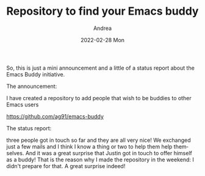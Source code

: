 #+TITLE:       Repository to find your Emacs buddy
#+AUTHOR:      Andrea
#+EMAIL:       andrea-dev@hotmail.com
#+DATE:        2022-02-28 Mon
#+URI:         /blog/%y/%m/%d/repository-to-find-your-emacs-buddy
#+KEYWORDS:    emacs
#+TAGS:        emacs
#+LANGUAGE:    en
#+OPTIONS:     H:3 num:nil toc:nil \n:nil ::t |:t ^:nil -:nil f:t *:t <:t
#+DESCRIPTION: Just an announcement that I made a repo to keep track of Emacs buddies available to help

So, this is just a mini announcement and a little of a status report
about the Emacs Buddy initiative.

The announcement:

I have created a repository to add people that wish to be buddies to
other Emacs users

https://github.com/ag91/emacs-buddy

The status report:

three people got in touch so far and they are all very nice! We
exchanged just a few mails and I think I know a thing or two to help
them help themselves. And it was a great surprise that Justin got in
touch to offer himself as a buddy! That is the reason why I made the
repository in the weekend: I didn't prepare for that. A great surprise
indeed!

